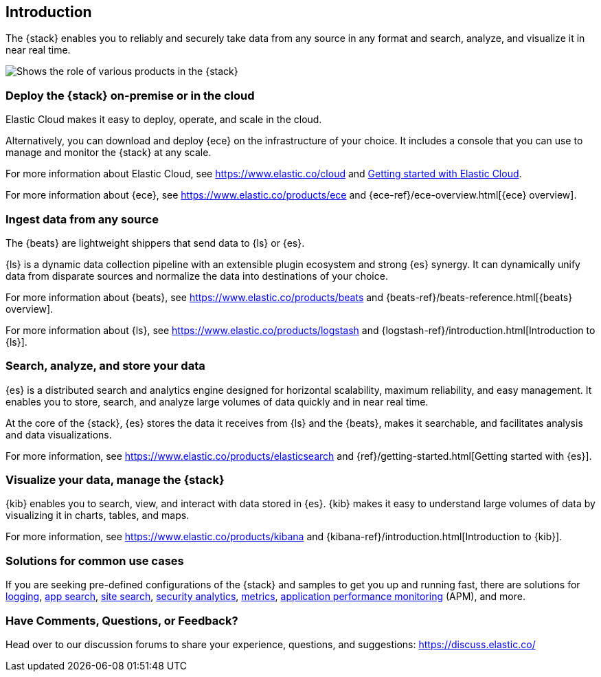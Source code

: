 [[introduction]]
== Introduction

The {stack} enables you to reliably and securely take data from any source in 
any format and search, analyze, and visualize it in near real time. 

image::images/stackoverview.svg[Shows the role of various products in the {stack}]

[float]
[[introduction-cloud]]
=== Deploy the {stack} on-premise or in the cloud

//TO-DO: Clarify that you can deploy stack outside of cloud, but it's the 
//easiest way to deploy, manage, and monitor the {stack} at scale.

//TO-DO: Clarify: From our Elasticsearch Service to out-of-the-box search solutions, 
Elastic Cloud makes it easy to deploy, operate, and scale in the cloud.

Alternatively, you can download and deploy {ece} on the infrastructure of your 
choice. It includes a console that you can use to manage and monitor the {stack} 
at any scale.

For more information about Elastic Cloud, see https://www.elastic.co/cloud and 
https://www.elastic.co/guide/en/cloud/current/ec-getting-started.html[Getting started with Elastic Cloud].

For more information about {ece}, see https://www.elastic.co/products/ece and 
{ece-ref}/ece-overview.html[{ece} overview]. 

[float]
[[introduction-ingest]]
=== Ingest data from any source

The {beats} are lightweight shippers that send data to {ls} or {es}. 

{ls} is a dynamic data collection pipeline with an extensible plugin ecosystem 
and strong {es} synergy. It can dynamically unify data from disparate sources 
and normalize the data into destinations of your choice. 

For more information about {beats}, see https://www.elastic.co/products/beats 
and {beats-ref}/beats-reference.html[{beats} overview]. 

//TBD: Mention that the format of the ingested data is JSON?
//TBD: Mention ingest nodes?
For more information about {ls}, see https://www.elastic.co/products/logstash 
and {logstash-ref}/introduction.html[Introduction to {ls}]. 

[float]
[[introduction-elasticsearch]]
=== Search, analyze, and store your data

{es} is a distributed search and analytics engine designed for horizontal 
scalability, maximum reliability, and easy management. It enables you to store, 
search, and analyze large volumes of data quickly and in near real time. 

//TO-DO: Mention it uses JSON?

At the core of the {stack}, {es} stores the data it receives from {ls} and the 
{beats}, makes it searchable, and facilitates analysis and data visualizations. 

For more information, see https://www.elastic.co/products/elasticsearch and 
{ref}/getting-started.html[Getting started with {es}]. 

[float]
[[introduction-kibana]]
=== Visualize your data, manage the {stack}

{kib} enables you to search, view, and interact with data stored in {es}. {kib} 
makes it easy to understand large volumes of data by visualizing it in charts, 
tables, and maps. 

//TO-DO: Introduce notion of Kibana as the command center for monitoring and managing the stack
//the extensible user interface for configuring and managing all aspects of the {stack}.

For more information, see https://www.elastic.co/products/kibana and 
{kibana-ref}/introduction.html[Introduction to {kib}]. 

[float]
[[introduction-solutions]]
=== Solutions for common use cases

If you are seeking pre-defined configurations of the {stack} and samples to get 
you up and running fast, there are solutions for 
https://www.elastic.co/solutions/logging[logging], 
https://www.elastic.co/solutions/app-search[app search], 
https://www.elastic.co/solutions/site-search[site search], 
https://www.elastic.co/solutions/security-analytics[security analytics], 
https://www.elastic.co/solutions/metrics[metrics], 
https://www.elastic.co/solutions/apm[application performance monitoring] (APM), 
and more.

[float]
=== Have Comments, Questions, or Feedback?

Head over to our discussion forums to share your experience, questions, and
suggestions: https://discuss.elastic.co/

